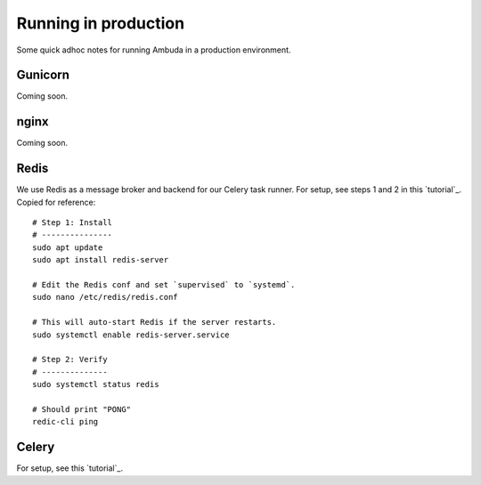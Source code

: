 Running in production
=====================

Some quick adhoc notes for running Ambuda in a production environment.


Gunicorn
--------

Coming soon.


nginx
-----

Coming soon.


Redis
-----

We use Redis as a message broker and backend for our Celery task runner. For
setup, see steps 1 and 2 in this `tutorial`_. Copied for reference::

    # Step 1: Install
    # ---------------
    sudo apt update
    sudo apt install redis-server

    # Edit the Redis conf and set `supervised` to `systemd`.
    sudo nano /etc/redis/redis.conf

    # This will auto-start Redis if the server restarts.
    sudo systemctl enable redis-server.service

    # Step 2: Verify
    # --------------
    sudo systemctl status redis

    # Should print "PONG"
    redic-cli ping


.. _tutorial: https://www.digitalocean.com/community/tutorials/how-to-install-and-secure-redis-on-ubuntu-20-04


Celery
------

For setup, see this `tutorial`_.

.. _tutorial: https://docs.celeryq.dev/en/stable/userguide/daemonizing.html
